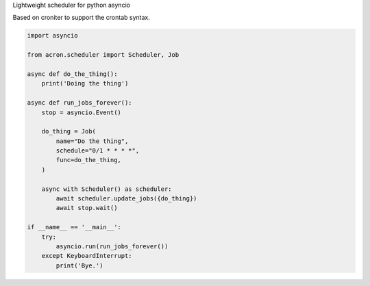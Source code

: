 Lightweight scheduler for python asyncio

Based on croniter to support the crontab syntax.


.. code:: python

    import asyncio

    from acron.scheduler import Scheduler, Job

    async def do_the_thing():
        print('Doing the thing')

    async def run_jobs_forever():
        stop = asyncio.Event()

        do_thing = Job(
            name="Do the thing",
            schedule="0/1 * * * *",
            func=do_the_thing,
        )

        async with Scheduler() as scheduler:
            await scheduler.update_jobs({do_thing})
            await stop.wait()

    if __name__ == '__main__':
        try:
            asyncio.run(run_jobs_forever())
        except KeyboardInterrupt:
            print('Bye.')
